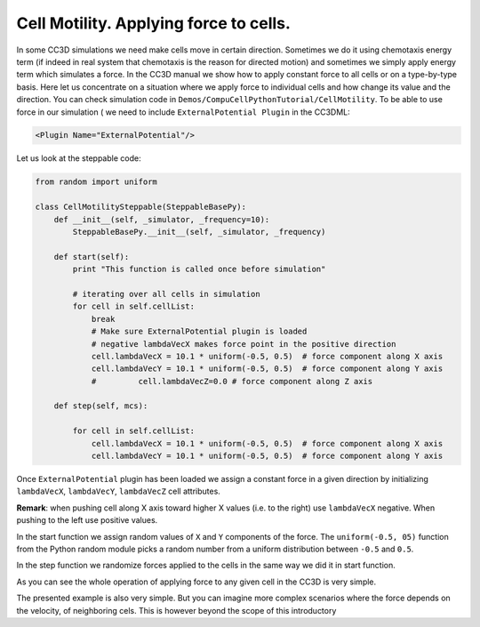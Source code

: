 Cell Motility. Applying force to cells.
=======================================

In some CC3D simulations we need make cells move in certain direction.
Sometimes we do it using chemotaxis energy term (if indeed in real
system that chemotaxis is the reason for directed motion) and sometimes
we simply apply energy term which simulates a force. In the CC3D manual
we show how to apply constant force to all cells or on a type-by-type
basis. Here let us concentrate on a situation where we apply force to
individual cells and how change its value and the direction. You can
check simulation code in ``Demos/CompuCellPythonTutorial/CellMotility``.
To be able to use force in our simulation ( we need to include
``ExternalPotential Plugin`` in the CC3DML:

.. code-block:: xml

    <Plugin Name="ExternalPotential"/>

Let us look at the steppable code:

.. code-block:: python

    from random import uniform

    class CellMotilitySteppable(SteppableBasePy):
        def __init__(self, _simulator, _frequency=10):
            SteppableBasePy.__init__(self, _simulator, _frequency)

        def start(self):
            print "This function is called once before simulation"

            # iterating over all cells in simulation
            for cell in self.cellList:
                break
                # Make sure ExternalPotential plugin is loaded
                # negative lambdaVecX makes force point in the positive direction
                cell.lambdaVecX = 10.1 * uniform(-0.5, 0.5)  # force component along X axis
                cell.lambdaVecY = 10.1 * uniform(-0.5, 0.5)  # force component along Y axis
                #         cell.lambdaVecZ=0.0 # force component along Z axis

        def step(self, mcs):

            for cell in self.cellList:
                cell.lambdaVecX = 10.1 * uniform(-0.5, 0.5)  # force component along X axis
                cell.lambdaVecY = 10.1 * uniform(-0.5, 0.5)  # force component along Y axis


Once ``ExternalPotential`` plugin has been loaded we assign a constant force
in a given direction by initializing ``lambdaVecX``, ``lambdaVecY``, ``lambdaVecZ``
cell attributes.

**Remark**: when pushing cell along X axis toward higher X values (i.e.
to the right) use ``lambdaVecX`` negative. When pushing to the left use
positive values.

In the start function we assign random values of ``X`` and ``Y`` components of
the force. The ``uniform(-0.5, 05)`` function from the Python random module
picks a random number from a uniform distribution between ``-0.5`` and ``0.5``.

In the step function we randomize forces applied to the cells in the
same way we did it in start function.

As you can see the whole operation of applying force to any given cell
in the CC3D is very simple.

The presented example is also very simple. But you can imagine more
complex scenarios where the force depends on the velocity, of
neighboring cels. This is however beyond the scope of this introductory